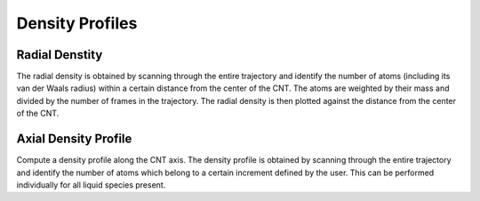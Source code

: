 Density Profiles
================

Radial Denstity
-------------------
The radial density is obtained by scanning through the entire trajectory and identify the number of atoms (including its van der Waals radius) within a certain distance from the center of the CNT. The atoms are weighted by their mass and divided by the number of frames in the trajectory. 
The radial density is then plotted against the distance from the center of the CNT.

Axial Density Profile
-------------------
Compute a density profile along the CNT axis. The density profile is obtained by scanning through the entire trajectory and identify the number of atoms which belong to a certain increment defined by the user.
This can be performed individually for all liquid species present.